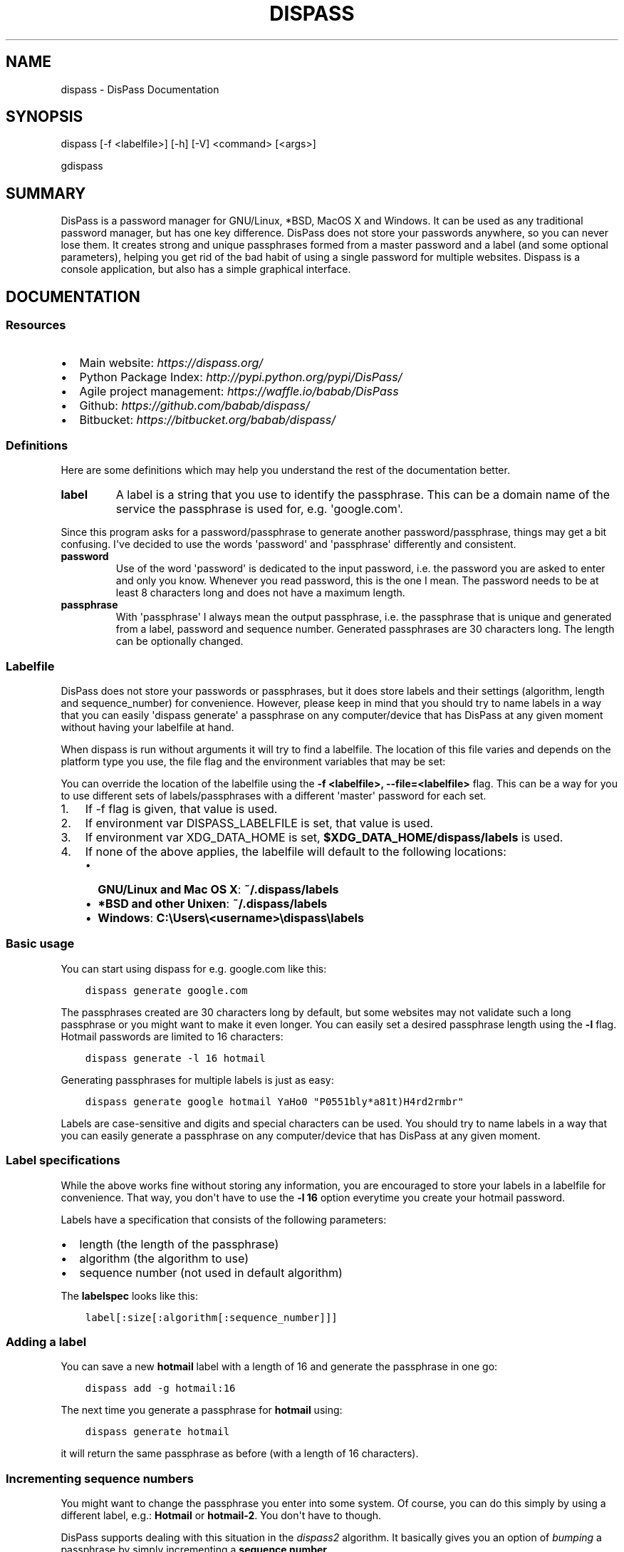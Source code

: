.\" Man page generated from reStructuredText.
.
.TH "DISPASS" "1" "March 18, 2016" "0.3" "DisPass"
.SH NAME
dispass \- DisPass Documentation
.
.nr rst2man-indent-level 0
.
.de1 rstReportMargin
\\$1 \\n[an-margin]
level \\n[rst2man-indent-level]
level margin: \\n[rst2man-indent\\n[rst2man-indent-level]]
-
\\n[rst2man-indent0]
\\n[rst2man-indent1]
\\n[rst2man-indent2]
..
.de1 INDENT
.\" .rstReportMargin pre:
. RS \\$1
. nr rst2man-indent\\n[rst2man-indent-level] \\n[an-margin]
. nr rst2man-indent-level +1
.\" .rstReportMargin post:
..
.de UNINDENT
. RE
.\" indent \\n[an-margin]
.\" old: \\n[rst2man-indent\\n[rst2man-indent-level]]
.nr rst2man-indent-level -1
.\" new: \\n[rst2man-indent\\n[rst2man-indent-level]]
.in \\n[rst2man-indent\\n[rst2man-indent-level]]u
..
.SH SYNOPSIS
.sp
dispass [\-f <labelfile>] [\-h] [\-V] <command> [<args>]
.sp
gdispass
.SH SUMMARY
.sp
DisPass is a password manager for GNU/Linux, *BSD, MacOS X and Windows.
It can be used as any traditional password manager, but has one key
difference. DisPass does not store your passwords anywhere, so you
can never lose them. It creates strong and unique passphrases formed
from a master password and a label (and some optional parameters),
helping you get rid of the bad habit of using a single password for
multiple websites. Dispass is a console application, but also has a
simple graphical interface.
.SH DOCUMENTATION
.SS Resources
.INDENT 0.0
.IP \(bu 2
Main website: \fI\%https://dispass.org/\fP
.IP \(bu 2
Python Package Index: \fI\%http://pypi.python.org/pypi/DisPass/\fP
.IP \(bu 2
Agile project management: \fI\%https://waffle.io/babab/DisPass\fP
.IP \(bu 2
Github: \fI\%https://github.com/babab/dispass/\fP
.IP \(bu 2
Bitbucket: \fI\%https://bitbucket.org/babab/dispass/\fP
.UNINDENT
.SS Definitions
.sp
Here are some definitions which may help you understand the rest of the
documentation better.
.INDENT 0.0
.TP
.B label
A label is a string that you use to identify the passphrase. This
can be a domain name of the service the passphrase is used for,
e.g. \(aqgoogle.com\(aq.
.UNINDENT
.sp
Since this program asks for a password/passphrase to generate another
password/passphrase, things may get a bit confusing. I\(aqve decided to use the
words \(aqpassword\(aq and \(aqpassphrase\(aq differently and consistent.
.INDENT 0.0
.TP
.B password
Use of the word \(aqpassword\(aq is dedicated to the input password, i.e. the
password you are asked to enter and only you know. Whenever you read
password, this is the one I mean. The password needs to be at least 8
characters long and does not have a maximum length.
.TP
.B passphrase
With \(aqpassphrase\(aq I always mean the output passphrase, i.e. the passphrase
that is unique and generated from a label, password and sequence number.
Generated passphrases are 30 characters long. The length can be optionally
changed.
.UNINDENT
.SS Labelfile
.sp
DisPass does not store your passwords or passphrases, but it does store
labels and their settings (algorithm, length and sequence_number) for
convenience. However, please keep in mind that you should try to name
labels in a way that you can easily \(aqdispass generate\(aq a passphrase on
any computer/device that has DisPass at any given moment without having
your labelfile at hand.
.sp
When dispass is run without arguments it will try to find a labelfile.
The location of this file varies and depends on the platform type you use,
the file flag and the environment variables that may be set:
.sp
You can override the location of the labelfile using the
\fB\-f <labelfile>, \-\-file=<labelfile>\fP flag. This can be a way for you
to use different sets of labels/passphrases with a different \(aqmaster\(aq
password for each set.
.INDENT 0.0
.IP 1. 3
If \-f flag is given, that value is used.
.IP 2. 3
If environment var DISPASS_LABELFILE is set, that value is used.
.IP 3. 3
If environment var XDG_DATA_HOME is set,
\fB$XDG_DATA_HOME/dispass/labels\fP is used.
.IP 4. 3
If none of the above applies, the labelfile will default to the following
locations:
.INDENT 3.0
.IP \(bu 2
\fBGNU/Linux and Mac OS X\fP: \fB~/.dispass/labels\fP
.IP \(bu 2
\fB*BSD and other Unixen\fP: \fB~/.dispass/labels\fP
.IP \(bu 2
\fBWindows\fP:   \fBC:\eUsers\e<username>\edispass\elabels\fP
.UNINDENT
.UNINDENT
.SS Basic usage
.sp
You can start using dispass for e.g. google.com like this:
.INDENT 0.0
.INDENT 3.5
.sp
.nf
.ft C
dispass generate google.com
.ft P
.fi
.UNINDENT
.UNINDENT
.sp
The passphrases created are 30 characters long by default, but some
websites may not validate such a long passphrase or you might want to
make it even longer. You can easily set a desired passphrase length
using the \fB\-l\fP flag. Hotmail passwords are limited to 16 characters:
.INDENT 0.0
.INDENT 3.5
.sp
.nf
.ft C
dispass generate \-l 16 hotmail
.ft P
.fi
.UNINDENT
.UNINDENT
.sp
Generating passphrases for multiple labels is just as easy:
.INDENT 0.0
.INDENT 3.5
.sp
.nf
.ft C
dispass generate google hotmail YaHo0 "P0551bly*a81t)H4rd2rmbr"
.ft P
.fi
.UNINDENT
.UNINDENT
.sp
Labels are case\-sensitive and digits and special characters can be used.
You should try to name labels in a way that you can easily generate a
passphrase on any computer/device that has DisPass at any given moment.
.SS Label specifications
.sp
While the above works fine without storing any information, you are
encouraged to store your labels in a labelfile for convenience. That
way, you don\(aqt have to use the \fB\-l 16\fP option everytime you create
your hotmail password.
.sp
Labels have a specification that consists of the following parameters:
.INDENT 0.0
.IP \(bu 2
length (the length of the passphrase)
.IP \(bu 2
algorithm (the algorithm to use)
.IP \(bu 2
sequence number (not used in default algorithm)
.UNINDENT
.sp
The \fBlabelspec\fP looks like this:
.INDENT 0.0
.INDENT 3.5
.sp
.nf
.ft C
label[:size[:algorithm[:sequence_number]]]
.ft P
.fi
.UNINDENT
.UNINDENT
.SS Adding a label
.sp
You can save a new \fBhotmail\fP label with a length of 16 and generate the
passphrase in one go:
.INDENT 0.0
.INDENT 3.5
.sp
.nf
.ft C
dispass add \-g hotmail:16
.ft P
.fi
.UNINDENT
.UNINDENT
.sp
The next time you generate a passphrase for \fBhotmail\fP using:
.INDENT 0.0
.INDENT 3.5
.sp
.nf
.ft C
dispass generate hotmail
.ft P
.fi
.UNINDENT
.UNINDENT
.sp
it will return the same passphrase as before (with a length of 16
characters).
.SS Incrementing sequence numbers
.sp
You might want to change the passphrase you enter into some system.
Of course, you can do this simply by using a different label, e.g.:
\fBHotmail\fP or \fBhotmail\-2\fP\&. You don\(aqt have to though.
.sp
DisPass supports dealing with this situation in the \fIdispass2\fP algorithm.
It basically gives you an option of \fIbumping\fP a passphrase by simply
incrementing a \fBsequence number\fP\&.
.sp
To use sequence numbers with the hotmail label from before you can
update it to use the dispass2 algorithm with sequence number 1:
.INDENT 0.0
.INDENT 3.5
.sp
.nf
.ft C
dispass update hotmail 16:dispass2:1
dispass generate hotmail
.ft P
.fi
.UNINDENT
.UNINDENT
.sp
The next time you want to use a different passphrase, you can simply use
.INDENT 0.0
.INDENT 3.5
.sp
.nf
.ft C
dispass increment hotmail
dispass generate hotmail
.ft P
.fi
.UNINDENT
.UNINDENT
.SS Using gdispass
.sp
You can start using gDisPass by running the \fBgdispass\fP executable.
Fill in a name for the label that you can easily remember.
.sp
To generate a passphrase for a new label, i.e. a label that you have
never used before, check the appropriate checkbox. This will allow you
to enter the (master) password twice. gDisPass will then compare the
passwords to see if they are the same. This is needed to minimize the
risk of typos. It is advised that you check the box everytime you
create a passphrase for a new label.
.sp
Subsequential generation of passphrases for the same label most probably do
not need this check. You will likely be warned when/if you made a typo by
the system or website you want to authenticate for.
.sp
If you correctly entered a label and password, you can generate the
passphrase by pressing <Return> or by clicking the appropriate button.
The resulting passphrase will be focused and selected. On platforms
that support it (e.g. *BSD or GNU/Linux) the passphrase will be
automatically placed into your copy/paste buffer.
.sp
Resetting all fields when you are done or when you need to quickly
cancel the generation (because someone is watching over your
shoulders) can be done by pressing <Escape> or by clicking the
appropriate button.
.SH OPTIONS
.SS dispass
.INDENT 0.0
.TP
.BI \-f \ <labelfile>\fP,\fB \ \-\-file\fB= <labelfile>
override labelfile
.TP
.B \-h\fP,\fB  \-\-help
show this help information
.TP
.B \-V\fP,\fB  \-\-version
show full version information
.UNINDENT
.SS dispass add
.sp
Add a new label to the labelfile and generate passphrase.
The labelspec looks like this: \fBlabel[:size[:algorithm[:sequence_number]]]\fP
.sp
dispass add [\-g] [\-n] [\-s] <labelspec> [<labelspec2>] [...]
.sp
dispass add [\-i] [\-g] [\-h]
.INDENT 0.0
.TP
.B \-i\fP,\fB  \-\-interactive
add label in an interactive manner
.TP
.B \-g\fP,\fB  \-\-generate
immediately generate passphrase after adding it
.TP
.B \-h\fP,\fB  \-\-help
show this help information
.TP
.B \-n\fP,\fB  \-\-dry\-run
do not actually add label to labelfile
.TP
.B \-s\fP,\fB  \-\-silent
do not print success message
.UNINDENT
.SS dispass disable
.sp
Disable a label without throwing it away
.sp
dispass disable <label>
.INDENT 0.0
.TP
.B \-h\fP,\fB  \-\-help
show this help information
.TP
.B \-n\fP,\fB  \-\-dry\-run
do not actually update label in labelfile
.TP
.B \-s\fP,\fB  \-\-silent
do not print success message
.UNINDENT
.SS dispass enable
.sp
Enable a label
.sp
dispass enable <label>
.INDENT 0.0
.TP
.B \-h\fP,\fB  \-\-help
show this help information
.TP
.B \-n\fP,\fB  \-\-dry\-run
do not actually update label in labelfile
.TP
.B \-s\fP,\fB  \-\-silent
do not print success message
.UNINDENT
.SS dispass generate
.sp
Generate passphrases for one or more labels
.sp
Use the \fB\-v\fP flag to ask for password twice to avoid typing errors
.sp
dispass generate [options] <label> [<label2>] [<label3>] [...]
.INDENT 0.0
.TP
.B \-h\fP,\fB  \-\-help
show this help information
.TP
.B \-v\fP,\fB  \-\-verify
verify password
.TP
.BI \-l \ <length>\fP,\fB \ \-\-length\fB= <length>
length of passphrase
.TP
.BI \-a \ <algorithm>\fP,\fB \ \-\-algo\fB= <algorithm>
algorithm to use for generation
.TP
.BI \-s \ <seqno>\fP,\fB \ \-\-seqno\fB= <seqno>
sequence number to use for generation
.TP
.BI \-p \ <password>\fP,\fB \ \-\-password\fB= <password>
password to use for generation
.TP
.B \-o\fP,\fB  \-\-stdout
output passphrase(s) directly to stdout
.TP
.B \-\-silent
do not show a prompt when errors occur
.UNINDENT
.SS dispass gui
.sp
Start the graphical version of DisPass.
.sp
dispass gui [\-h]
.INDENT 0.0
.TP
.B \-h\fP,\fB  \-\-help
show this help information
.UNINDENT
.SS dispass help
.sp
Show help information
.sp
dispass help [<command>]
.SS dispass increment
.sp
Increment the sequence number of a label
.sp
dispass increment [\-n] [\-s] <label>
.sp
dispass increment [\-h]
.INDENT 0.0
.TP
.B \-h\fP,\fB  \-\-help
show this help information
.TP
.B \-n\fP,\fB  \-\-dry\-run
do not actually update label in labelfile
.TP
.B \-s\fP,\fB  \-\-silent
do not print success message
.UNINDENT
.SS dispass list
.sp
Print a formatted table of labelfile contents
.sp
If \fB\-\-script\fP is passed the output will be optimized for easy
parsing by other programs and scripts by not printing the header
and always printing one entry on a single line using the
following positions:
.INDENT 0.0
.INDENT 3.5
.sp
.nf
.ft C
Column  1\-50: labelname        50 chars wide
Column 52\-54: length            3 chars wide
Column 56\-70: hash algo        15 chars wide
Column 72\-74: sequence number   3 chars wide
Column 76\-77: disabled          1 char wide
.ft P
.fi
.UNINDENT
.UNINDENT
.sp
dispass list [\-h] [\-n] [\-\-script]
.INDENT 0.0
.TP
.B \-a\fP,\fB  \-\-all
include disabled labels
.TP
.B \-h\fP,\fB  \-\-help
show this help information
.TP
.B \-n\fP,\fB  \-\-names\-only
only print names of the labels
.TP
.B \-\-script
output in fixed columns
.UNINDENT
.SS dispass remove
.sp
Remove label from labelfile
.sp
dispass remove [\-n] [\-s] <labelname> [<labelname2>] [...]
.sp
dispass remove [\-i] [\-h]
.INDENT 0.0
.TP
.B \-i\fP,\fB  \-\-interactive
remove label in an interactive manner
.TP
.B \-h\fP,\fB  \-\-help
show this help information
.TP
.B \-n\fP,\fB  \-\-dry\-run
do not actually remove label from labelfile
.TP
.B \-s\fP,\fB  \-\-silent
do not print success message
.UNINDENT
.SS dispass update
.sp
Update information for a label
.sp
dispass update [\-n] [\-s] <label> [<size>]:[<algorithm>]:[<sequence_number>]
.sp
dispass update [\-h]
.INDENT 0.0
.TP
.B \-h\fP,\fB  \-\-help
show this help information
.TP
.B \-n\fP,\fB  \-\-dry\-run
do not actually update label in labelfile
.TP
.B \-s\fP,\fB  \-\-silent
do not print success message
.UNINDENT
.SS dispass version
.sp
Show full version information
.sp
dispass version
.SH ACKNOWLEDGEMENTS
.sp
Many thanks go out to Tom (ryuslash) Willemsen for valuable contributions to
gdispass and the new algorithm. He also wrote an awesome wrapper for Emacs so
you can use DisPass in your favorite editor.
.SH SEE ALSO
.INDENT 0.0
.TP
.B Main website with full documentation
\fI\%http://dispass.babab.nl\fP
.TP
.B The cheeseshop (PyPI) project page
\fI\%http://pypi.python.org/pypi/DisPass/\fP
.TP
.B Github repository and Issue tracker
\fI\%https://github.com/dispass/dispass/\fP
.TP
.B IRC
#dispass at Freenode (chat.freenode.net)
.TP
.B Emacs wrapper
\fI\%http://ryuslash.org/projects/dispass.el.html\fP
.UNINDENT
.SH AUTHOR
Benjamin Althues
.SH COPYRIGHT
2011-2016  Benjamin Althues & Tom Willemse
.\" Generated by docutils manpage writer.
.
